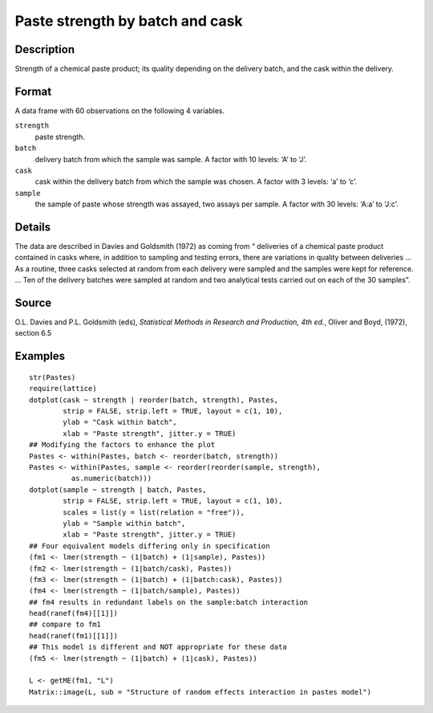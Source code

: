 +--------------------------------------+--------------------------------------+
| Pastes                               |
| R Documentation                      |
+--------------------------------------+--------------------------------------+

Paste strength by batch and cask
--------------------------------

Description
~~~~~~~~~~~

Strength of a chemical paste product; its quality depending on the
delivery batch, and the cask within the delivery.

Format
~~~~~~

A data frame with 60 observations on the following 4 variables.

``strength``
    paste strength.

``batch``
    delivery batch from which the sample was sample. A factor with 10
    levels: ‘A’ to ‘J’.

``cask``
    cask within the delivery batch from which the sample was chosen. A
    factor with 3 levels: ‘a’ to ‘c’.

``sample``
    the sample of paste whose strength was assayed, two assays per
    sample. A factor with 30 levels: ‘A:a’ to ‘J:c’.

Details
~~~~~~~

The data are described in Davies and Goldsmith (1972) as coming from “
deliveries of a chemical paste product contained in casks where, in
addition to sampling and testing errors, there are variations in quality
between deliveries ... As a routine, three casks selected at random from
each delivery were sampled and the samples were kept for reference. ...
Ten of the delivery batches were sampled at random and two analytical
tests carried out on each of the 30 samples”.

Source
~~~~~~

O.L. Davies and P.L. Goldsmith (eds), *Statistical Methods in Research
and Production, 4th ed.*, Oliver and Boyd, (1972), section 6.5

Examples
~~~~~~~~

::

    str(Pastes)
    require(lattice)
    dotplot(cask ~ strength | reorder(batch, strength), Pastes,
            strip = FALSE, strip.left = TRUE, layout = c(1, 10),
            ylab = "Cask within batch",
            xlab = "Paste strength", jitter.y = TRUE)
    ## Modifying the factors to enhance the plot
    Pastes <- within(Pastes, batch <- reorder(batch, strength))
    Pastes <- within(Pastes, sample <- reorder(reorder(sample, strength),
              as.numeric(batch)))
    dotplot(sample ~ strength | batch, Pastes,
            strip = FALSE, strip.left = TRUE, layout = c(1, 10),
            scales = list(y = list(relation = "free")),
            ylab = "Sample within batch",
            xlab = "Paste strength", jitter.y = TRUE)
    ## Four equivalent models differing only in specification
    (fm1 <- lmer(strength ~ (1|batch) + (1|sample), Pastes))
    (fm2 <- lmer(strength ~ (1|batch/cask), Pastes))
    (fm3 <- lmer(strength ~ (1|batch) + (1|batch:cask), Pastes))
    (fm4 <- lmer(strength ~ (1|batch/sample), Pastes))
    ## fm4 results in redundant labels on the sample:batch interaction
    head(ranef(fm4)[[1]])
    ## compare to fm1
    head(ranef(fm1)[[1]])
    ## This model is different and NOT appropriate for these data
    (fm5 <- lmer(strength ~ (1|batch) + (1|cask), Pastes))

    L <- getME(fm1, "L")
    Matrix::image(L, sub = "Structure of random effects interaction in pastes model")

